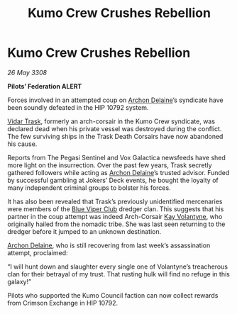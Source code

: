 :PROPERTIES:
:ID:       c4ed244b-b608-434c-9ea4-fd56a58ee159
:END:
#+title: Kumo Crew Crushes Rebellion
#+filetags: :3308:Federation:galnet:

* Kumo Crew Crushes Rebellion

/26 May 3308/

*Pilots’ Federation ALERT* 

Forces involved in an attempted coup on [[id:7aae0550-b8ba-42cf-b52b-e7040461c96f][Archon Delaine]]’s syndicate have been soundly defeated in the HIP 10792 system. 

[[id:8d019f27-75a9-4758-8600-327aee0e2c41][Vidar Trask]], formerly an arch-corsair in the Kumo Crew syndicate, was declared dead when his private vessel was destroyed during the conflict. The few surviving ships in the Trask Death Corsairs have now abandoned his cause. 

Reports from The Pegasi Sentinel and Vox Galactica newsfeeds have shed more light on the insurrection. Over the past few years, Trask secretly gathered followers while acting as [[id:7aae0550-b8ba-42cf-b52b-e7040461c96f][Archon Delaine]]’s trusted advisor. Funded by successful gambling at Jokers’ Deck events, he bought the loyalty of many independent criminal groups to bolster his forces. 

It has also been revealed that Trask’s previously unidentified mercenaries were members of the [[id:327af983-8859-4d4d-9906-78d535ad621a][Blue Viper Club]] dredger clan. This suggests that his partner in the coup attempt was indeed Arch-Corsair [[id:a002575a-7b72-4d9b-8c76-e748073a8e3e][Kay Volantyne]], who originally hailed from the nomadic tribe. She was last seen returning to the dredger before it jumped to an unknown destination. 

[[id:7aae0550-b8ba-42cf-b52b-e7040461c96f][Archon Delaine]], who is still recovering from last week’s assassination attempt, proclaimed: 

“I will hunt down and slaughter every single one of Volantyne’s treacherous clan for their betrayal of my trust. That rusting hulk will find no refuge in this galaxy!” 

Pilots who supported the Kumo Council faction can now collect rewards from Crimson Exchange in HIP 10792.
